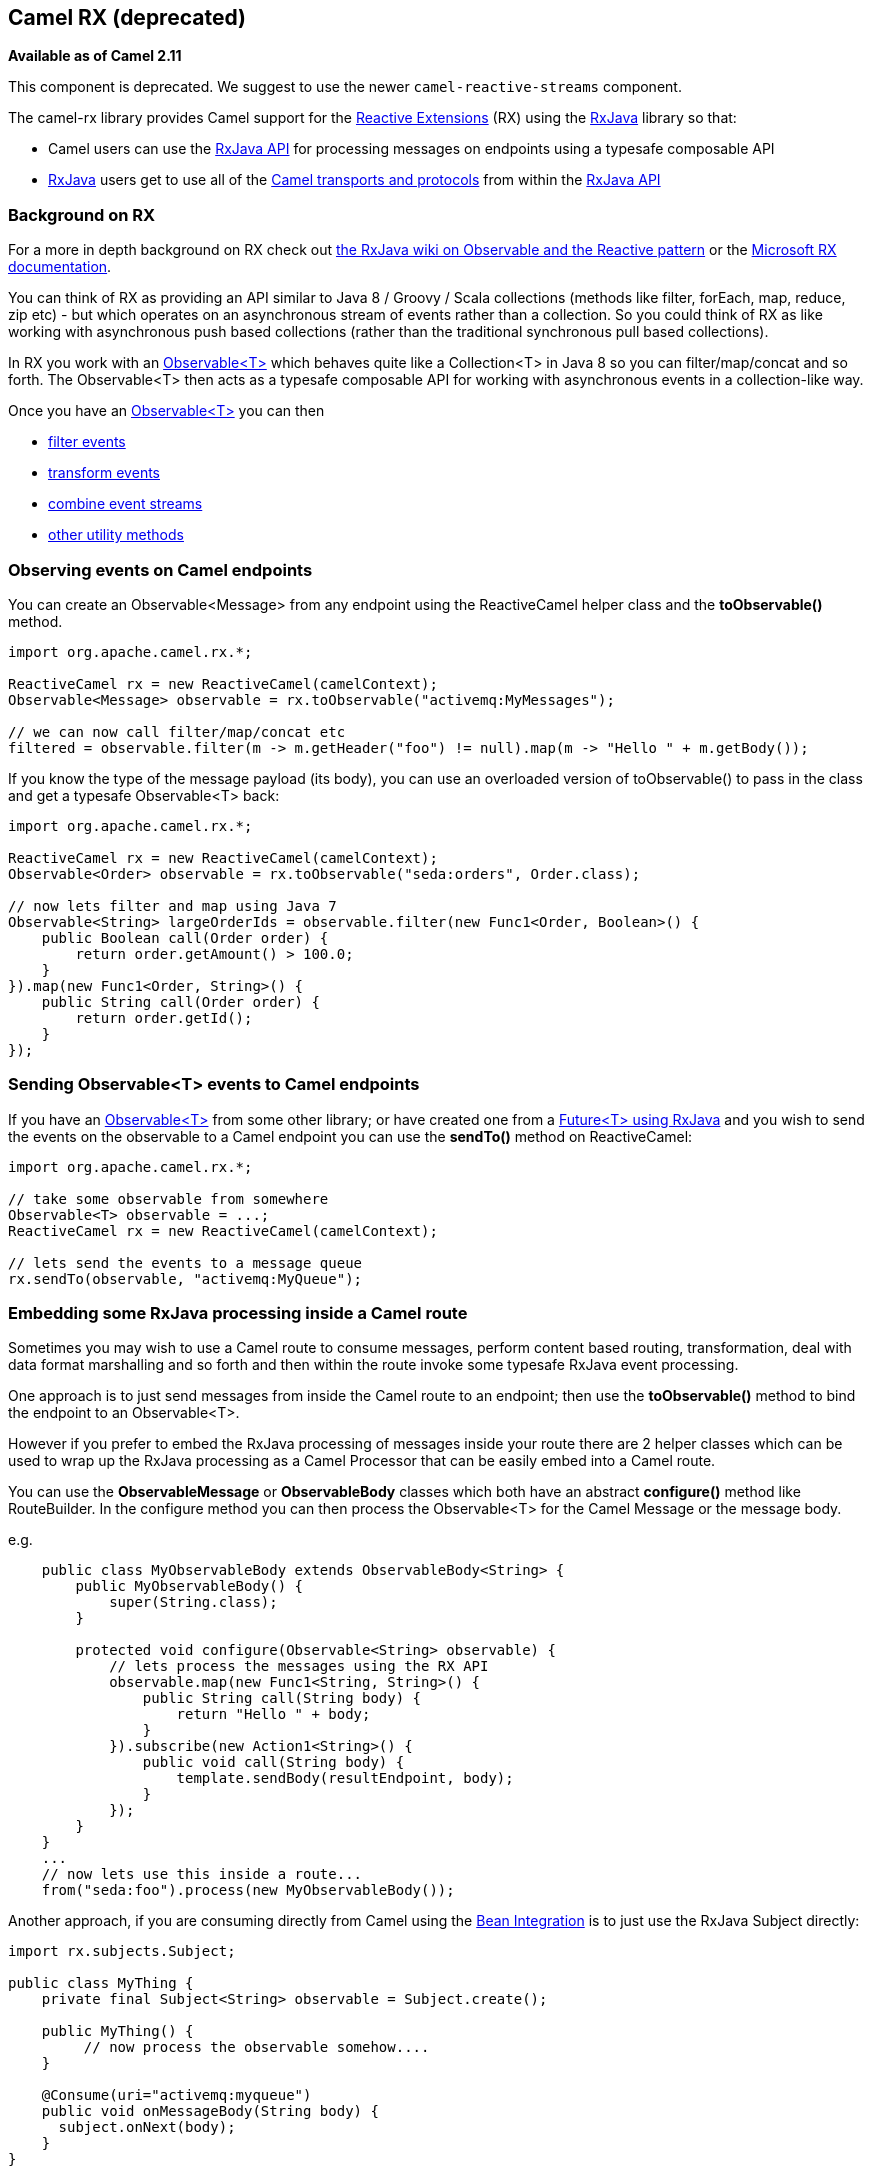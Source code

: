 [[RX-CamelRX]]
Camel RX (deprecated)
---------------------

*Available as of Camel 2.11*

This component is deprecated.
We suggest to use the newer `camel-reactive-streams` component.

The camel-rx library provides Camel support for the
https://rx.codeplex.com/[Reactive Extensions] (RX) using the
https://github.com/Netflix/RxJava/wiki[RxJava] library so that:

* Camel users can use the
http://netflix.github.com/RxJava/javadoc/[RxJava API] for processing
messages on endpoints using a typesafe composable API
* https://github.com/Netflix/RxJava/wiki[RxJava] users get to use all of
the link:components.html[Camel transports and protocols] from within the
http://netflix.github.com/RxJava/javadoc/[RxJava API]

[[RX-BackgroundonRX]]
Background on RX
~~~~~~~~~~~~~~~~

For a more in depth background on RX check out
http://reactivex.io/documentation/observable.html[the RxJava wiki on
Observable and the Reactive pattern] or the
https://rx.codeplex.com/[Microsoft RX documentation].

You can think of RX as providing an API similar to Java 8 / Groovy /
Scala collections (methods like filter, forEach, map, reduce, zip etc) -
but which operates on an asynchronous stream of events rather than a
collection. So you could think of RX as like working with asynchronous
push based collections (rather than the traditional synchronous pull
based collections).

In RX you work with an
http://netflix.github.com/RxJava/javadoc/rx/Observable.html[Observable<T>]
which behaves quite like a Collection<T> in Java 8 so you can
filter/map/concat and so forth. The Observable<T> then acts as a
typesafe composable API for working with asynchronous events in a
collection-like way.

Once you have an
http://netflix.github.com/RxJava/javadoc/rx/Observable.html[Observable<T>]
you can then

* https://github.com/Netflix/RxJava/wiki/Filtering-Operators[filter
events]
* https://github.com/Netflix/RxJava/wiki/Transformative-Operators[transform
events]
* https://github.com/Netflix/RxJava/wiki/Combinatorial-Operators[combine
event streams]
* https://github.com/Netflix/RxJava/wiki/Utility-Operators[other utility
methods]

[[RX-ObservingeventsonCamelendpoints]]
Observing events on Camel endpoints
~~~~~~~~~~~~~~~~~~~~~~~~~~~~~~~~~~~

You can create an Observable<Message> from any endpoint using the
ReactiveCamel helper class and the *toObservable()* method.

[source,java]
----
import org.apache.camel.rx.*;

ReactiveCamel rx = new ReactiveCamel(camelContext);
Observable<Message> observable = rx.toObservable("activemq:MyMessages");

// we can now call filter/map/concat etc
filtered = observable.filter(m -> m.getHeader("foo") != null).map(m -> "Hello " + m.getBody());
----

If you know the type of the message payload (its body), you can use an
overloaded version of toObservable() to pass in the class and get a
typesafe Observable<T> back:

[source,java]
----
import org.apache.camel.rx.*;

ReactiveCamel rx = new ReactiveCamel(camelContext);
Observable<Order> observable = rx.toObservable("seda:orders", Order.class);

// now lets filter and map using Java 7
Observable<String> largeOrderIds = observable.filter(new Func1<Order, Boolean>() {
    public Boolean call(Order order) {
        return order.getAmount() > 100.0;
    }
}).map(new Func1<Order, String>() {
    public String call(Order order) {
        return order.getId();
    }
});
----

[[RX-SendingObservableEventstoCamelendpoints]]
Sending Observable<T> events to Camel endpoints
~~~~~~~~~~~~~~~~~~~~~~~~~~~~~~~~~~~~~~~~~~~~~~~

If you have an
http://netflix.github.com/RxJava/javadoc/rx/Observable.html[Observable<T>]
from some other library; or have created one from a
http://netflix.github.com/RxJava/javadoc/rx/Observable.html#toObservable(java.util.concurrent.Future)[Future<T>
using RxJava] and you wish to send the events on the observable to a
Camel endpoint you can use the *sendTo()* method on ReactiveCamel:

[source,java]
----
import org.apache.camel.rx.*;

// take some observable from somewhere
Observable<T> observable = ...;
ReactiveCamel rx = new ReactiveCamel(camelContext);

// lets send the events to a message queue
rx.sendTo(observable, "activemq:MyQueue");
----

[[RX-EmbeddingsomeRxJavaprocessinginsideaCamelroute]]
Embedding some RxJava processing inside a Camel route
~~~~~~~~~~~~~~~~~~~~~~~~~~~~~~~~~~~~~~~~~~~~~~~~~~~~~

Sometimes you may wish to use a Camel route to consume messages, perform
content based routing, transformation, deal with data format marshalling
and so forth and then within the route invoke some typesafe RxJava event
processing.

One approach is to just send messages from inside the Camel route to an
endpoint; then use the *toObservable()* method to bind the endpoint to
an Observable<T>.

However if you prefer to embed the RxJava processing of messages inside
your route there are 2 helper classes which can be used to wrap up the
RxJava processing as a Camel Processor that can be easily embed into a
Camel route.

You can use the *ObservableMessage* or *ObservableBody* classes which
both have an abstract *configure()* method like RouteBuilder. In the
configure method you can then process the Observable<T> for the Camel
Message or the message body.

e.g.

[source,java]
----
    public class MyObservableBody extends ObservableBody<String> {
        public MyObservableBody() {
            super(String.class);
        }

        protected void configure(Observable<String> observable) {
            // lets process the messages using the RX API
            observable.map(new Func1<String, String>() {
                public String call(String body) {
                    return "Hello " + body;
                }
            }).subscribe(new Action1<String>() {
                public void call(String body) {
                    template.sendBody(resultEndpoint, body);
                }
            });
        }
    }
    ...
    // now lets use this inside a route...
    from("seda:foo").process(new MyObservableBody());
----

Another approach, if you are consuming directly from Camel using the
link:bean-integration.html[Bean Integration] is to just use the RxJava
Subject directly:

[source,java]
----
import rx.subjects.Subject;

public class MyThing {
    private final Subject<String> observable = Subject.create();

    public MyThing() {
         // now process the observable somehow....
    }

    @Consume(uri="activemq:myqueue")
    public void onMessageBody(String body) {
      subject.onNext(body);
    }
}
----

Though using the *toObservable* on *ReactiveCamel* is maybe a little
simpler.
